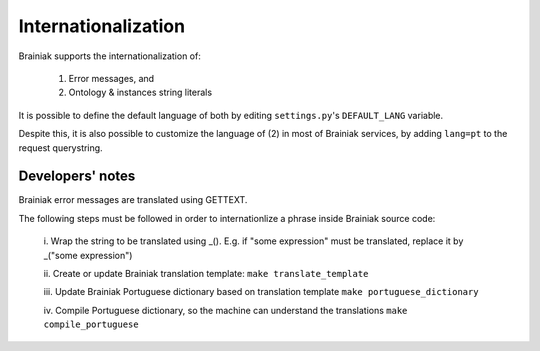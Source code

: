 Internationalization
====================

Brainiak supports the internationalization of:

 1. Error messages, and
 2. Ontology & instances string literals

It is possible to define the default language of both by editing ``settings.py``'s ``DEFAULT_LANG`` variable.

Despite this, it is also possible to customize the language of (2) in most of Brainiak services, by adding ``lang=pt`` to the request querystring.

Developers' notes
-----------------

Brainiak error messages are translated using GETTEXT.

The following steps must be followed in order to internationlize a phrase inside Brainiak source code:

 i. Wrap the string to be translated using _().
 E.g. if "some expression" must be translated, replace it by _("some expression")

 ii. Create or update Brainiak translation template:
 ``make translate_template``

 iii. Update Brainiak Portuguese dictionary based on translation template
 ``make portuguese_dictionary``

 iv. Compile Portuguese dictionary, so the machine can understand the translations
 ``make compile_portuguese``

